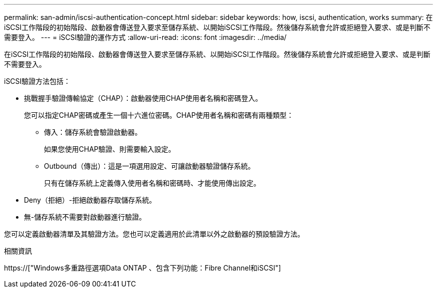 ---
permalink: san-admin/iscsi-authentication-concept.html 
sidebar: sidebar 
keywords: how, iscsi, authentication, works 
summary: 在iSCSI工作階段的初始階段、啟動器會傳送登入要求至儲存系統、以開始iSCSI工作階段。然後儲存系統會允許或拒絕登入要求、或是判斷不需要登入。 
---
= iSCSI驗證的運作方式
:allow-uri-read: 
:icons: font
:imagesdir: ../media/


[role="lead"]
在iSCSI工作階段的初始階段、啟動器會傳送登入要求至儲存系統、以開始iSCSI工作階段。然後儲存系統會允許或拒絕登入要求、或是判斷不需要登入。

iSCSI驗證方法包括：

* 挑戰握手驗證傳輸協定（CHAP）：啟動器使用CHAP使用者名稱和密碼登入。
+
您可以指定CHAP密碼或產生一個十六進位密碼。CHAP使用者名稱和密碼有兩種類型：

+
** 傳入：儲存系統會驗證啟動器。
+
如果您使用CHAP驗證、則需要輸入設定。

** Outbound（傳出）：這是一項選用設定、可讓啟動器驗證儲存系統。
+
只有在儲存系統上定義傳入使用者名稱和密碼時、才能使用傳出設定。



* Deny（拒絕）-拒絕啟動器存取儲存系統。
* 無-儲存系統不需要對啟動器進行驗證。


您可以定義啟動器清單及其驗證方法。您也可以定義適用於此清單以外之啟動器的預設驗證方法。

.相關資訊
https://["Windows多重路徑選項Data ONTAP 、包含下列功能：Fibre Channel和iSCSI"]
